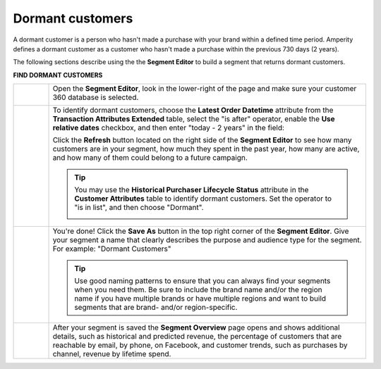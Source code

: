 .. 
.. https://docs.amperity.com/ampiq/
.. 


.. meta::
    :description lang=en:
        A use case for building an audience of customers who haven't made a purchase within the previous 2 years.

.. meta::
    :content class=swiftype name=body data-type=text:
        A use case for building an audience of customers who haven't made a purchase within the previous 2 years.

.. meta::
    :content class=swiftype name=title data-type=string:
        Dormant customers

==================================================
Dormant customers
==================================================

.. usecase-dormant-customers-start

A dormant customer is a person who hasn't made a purchase with your brand within a defined time period. Amperity defines a dormant customer as a customer who hasn't made a purchase within the previous 730 days (2 years).

.. usecase-dormant-customers-end

.. usecase-dormant-customers-howitworks-start

The following sections describe using the the **Segment Editor** to build a segment that returns dormant customers.

.. usecase-dormant-customers-howitworks-end

**FIND DORMANT CUSTOMERS**

.. usecase-dormant-customers-howitworks-callouts-start

.. list-table::
   :widths: 10 90
   :header-rows: 0

   * - .. image:: ../../images/steps-01.png
          :width: 60 px
          :alt: Open the Segment Editor.
          :align: left
          :class: no-scaled-link

     - Open the **Segment Editor**, look in the lower-right of the page and make sure your customer 360 database is selected.

       .. image:: ../../images/mockup-segments-tab-database-and-tables-small.png
          :width: 350 px
          :alt: Use your customer 360 database to build segments.
          :align: left
          :class: no-scaled-link


   * - .. image:: ../../images/steps-02.png
          :width: 60 px
          :alt: Find dormant customers.
          :align: left
          :class: no-scaled-link

     - To identify dormant customers, choose the **Latest Order Datetime** attribute from the **Transaction Attributes Extended** table, select the "is after" operator, enable the **Use relative dates** checkbox, and then enter "today - 2 years" in the field:

       .. image:: ../../images/usecase-dormant-customers.png
          :width: 540 px
          :alt: Find customers who are going dormant.
          :align: left
          :class: no-scaled-link

       Click the **Refresh** button located on the right side of the **Segment Editor** to see how many customers are in your segment, how much they spent in the past year, how many are active, and how many of them could belong to a future campaign.

       .. tip:: You may use the **Historical Purchaser Lifecycle Status** attribute in the **Customer Attributes** table to identify dormant customers. Set the operator to "is in list", and then choose "Dormant".

          .. image:: ../../images/attribute-historical-purchaser-lifecycle-status-dormant.png
             :width: 540 px
             :alt: Find customers whose last purchase was over 1 year ago.
             :align: left
             :class: no-scaled-link

   * - .. image:: ../../images/steps-03.png
          :width: 60 px
          :alt: Save your segment.
          :align: left
          :class: no-scaled-link
     - You're done! Click the **Save As** button in the top right corner of the **Segment Editor**. Give your segment a name that clearly describes the purpose and audience type for the segment. For example: "Dormant Customers"

       .. image:: ../../images/usecases-dialog-save-dormant-customers.png
          :width: 440 px
          :alt: Give your segment a name.
          :align: left
          :class: no-scaled-link

       .. tip:: Use good naming patterns to ensure that you can always find your segments when you need them. Be sure to include the brand name and/or the region name if you have multiple brands or have multiple regions and want to build segments that are brand- and/or region-specific.

   * - .. image:: ../../images/steps-04.png
          :width: 60 px
          :alt: Segment insights page
          :align: left
          :class: no-scaled-link
     - After your segment is saved the **Segment Overview** page opens and shows additional details, such as historical and predicted revenue, the percentage of customers that are reachable by email, by phone, on Facebook, and customer trends, such as purchases by channel, revenue by lifetime spend.

.. usecase-dormant-customers-callouts-end
